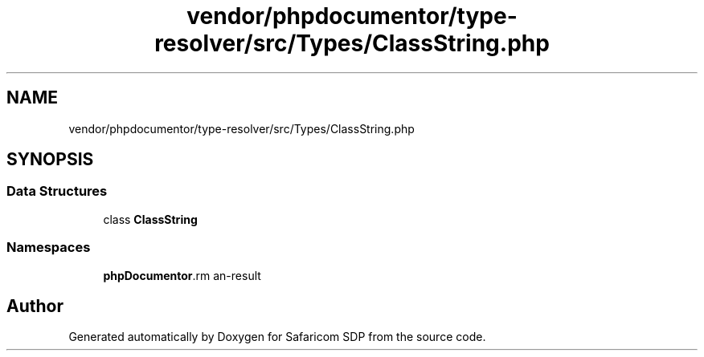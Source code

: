 .TH "vendor/phpdocumentor/type-resolver/src/Types/ClassString.php" 3 "Sat Sep 26 2020" "Safaricom SDP" \" -*- nroff -*-
.ad l
.nh
.SH NAME
vendor/phpdocumentor/type-resolver/src/Types/ClassString.php
.SH SYNOPSIS
.br
.PP
.SS "Data Structures"

.in +1c
.ti -1c
.RI "class \fBClassString\fP"
.br
.in -1c
.SS "Namespaces"

.in +1c
.ti -1c
.RI " \fBphpDocumentor\\Reflection\\Types\fP"
.br
.in -1c
.SH "Author"
.PP 
Generated automatically by Doxygen for Safaricom SDP from the source code\&.
